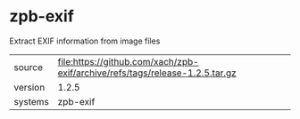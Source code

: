 * zpb-exif

Extract EXIF information from image files

|---------+------------------------------------------------------------------------------|
| source  | file:https://github.com/xach/zpb-exif/archive/refs/tags/release-1.2.5.tar.gz |
| version | 1.2.5                                                                        |
| systems | zpb-exif                                                                     |
|---------+------------------------------------------------------------------------------|
